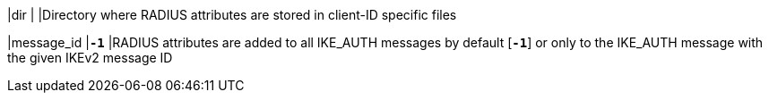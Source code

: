 |dir        |
|Directory where RADIUS attributes are stored in client-ID specific files

|message_id |`*-1*`
|RADIUS attributes are added to all IKE_AUTH messages by default [`*-1*`]
 or only to the IKE_AUTH message with the given IKEv2 message ID
